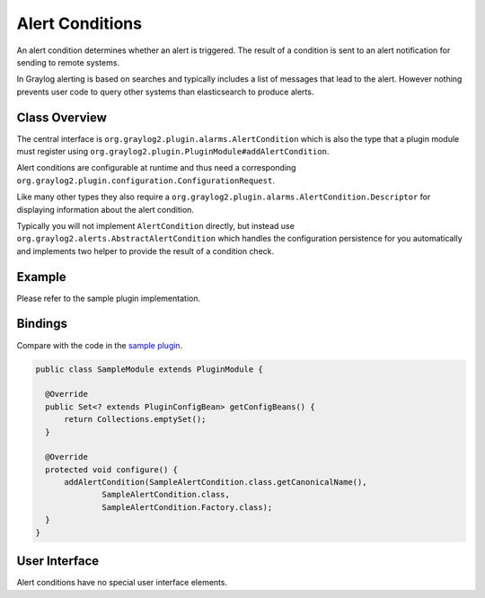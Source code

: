 .. _alert_conditions:

****************
Alert Conditions
****************

An alert condition determines whether an alert is triggered. The result of a condition is sent to an alert notification for sending to remote systems.

In Graylog alerting is based on searches and typically includes a list of messages that lead to the alert. However nothing prevents user code to query other systems than elasticsearch to produce alerts.

Class Overview
==============

The central interface is ``org.graylog2.plugin.alarms.AlertCondition`` which is also the type that a plugin module must register using ``org.graylog2.plugin.PluginModule#addAlertCondition``.

Alert conditions are configurable at runtime and thus need a corresponding ``org.graylog2.plugin.configuration.ConfigurationRequest``.

Like many other types they also require a ``org.graylog2.plugin.alarms.AlertCondition.Descriptor`` for displaying information about the alert condition.

Typically you will not implement ``AlertCondition`` directly, but instead use ``org.graylog2.alerts.AbstractAlertCondition`` which handles the configuration persistence for you automatically and implements two helper to provide the result of a condition check.

Example
=======

Please refer to the sample plugin implementation.

Bindings
========

Compare with the code in the `sample plugin <https://github.com/Graylog2/graylog-plugin-sample/blob/2.2/src/main/java/org/graylog/plugins/sample/SampleModule.java>`_.

.. code:: java

  public class SampleModule extends PluginModule {

    @Override
    public Set<? extends PluginConfigBean> getConfigBeans() {
        return Collections.emptySet();
    }

    @Override
    protected void configure() {
        addAlertCondition(SampleAlertCondition.class.getCanonicalName(),
                SampleAlertCondition.class,
                SampleAlertCondition.Factory.class);
    }
  }

User Interface
==============

Alert conditions have no special user interface elements.
